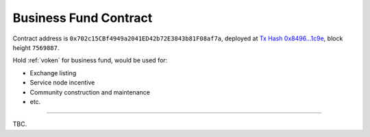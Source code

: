 .. _business_fund_contract:

Business Fund Contract
======================

Contract address is ``0x702c15CBf4949a2041ED42b72E3843b81F08af7a``,
deployed at `Tx Hash 0x8496...1c9e`_,
block height ``7569887``.

.. _Tx Hash 0x8496...1c9e: https://etherscan.io/tx/0x8496002411728c2a5c3befa99b060fa8a156d4f67517528cfecbf9745a371c9e


Hold :ref:`voken` for business fund, would be used for:

- Exchange listing
- Service node incentive
- Community construction and maintenance
- etc.


------

TBC.
